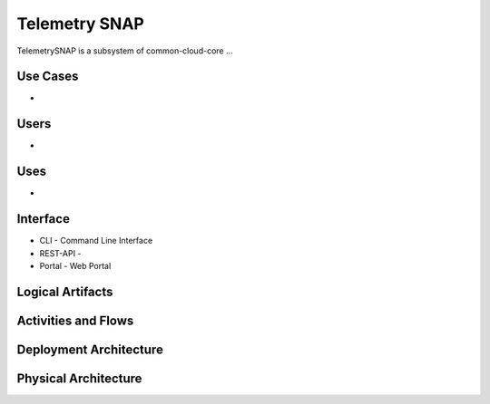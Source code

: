 .. _SubSystem-Telemetry-SNAP:

Telemetry SNAP
=============

TelemetrySNAP is a subsystem of common-cloud-core ...

Use Cases
---------
*

.. image:: UseCases.png

Users
-----
*

.. image:: UserInteraction.png

Uses
----
*

Interface
---------
* CLI - Command Line Interface
* REST-API -
* Portal - Web Portal

Logical Artifacts
-----------------
.. image:: Logical.png

Activities and Flows
--------------------
.. image:: Process.png

Deployment Architecture
-----------------------
.. image:: Deployment.png

Physical Architecture
---------------------
.. image:: Physical.png

